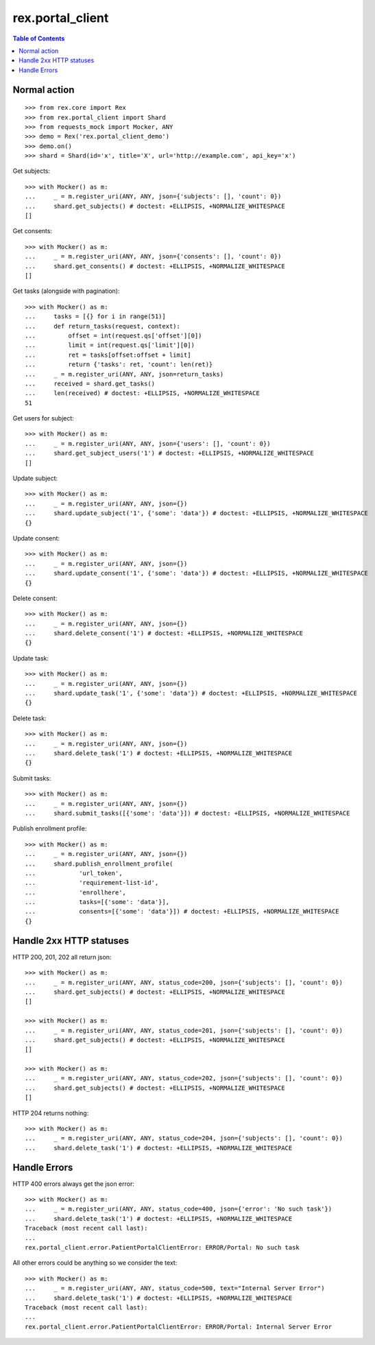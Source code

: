 ************************
  rex.portal_client
************************

.. contents:: Table of Contents

Normal action
==============

::

  >>> from rex.core import Rex
  >>> from rex.portal_client import Shard
  >>> from requests_mock import Mocker, ANY
  >>> demo = Rex('rex.portal_client_demo')
  >>> demo.on()
  >>> shard = Shard(id='x', title='X', url='http://example.com', api_key='x')

Get subjects::

  >>> with Mocker() as m:
  ...     _ = m.register_uri(ANY, ANY, json={'subjects': [], 'count': 0})
  ...     shard.get_subjects() # doctest: +ELLIPSIS, +NORMALIZE_WHITESPACE
  []

Get consents::

  >>> with Mocker() as m:
  ...     _ = m.register_uri(ANY, ANY, json={'consents': [], 'count': 0})
  ...     shard.get_consents() # doctest: +ELLIPSIS, +NORMALIZE_WHITESPACE
  []

Get tasks (alongside with pagination)::

  >>> with Mocker() as m:
  ...     tasks = [{} for i in range(51)]
  ...     def return_tasks(request, context):
  ...         offset = int(request.qs['offset'][0])
  ...         limit = int(request.qs['limit'][0])
  ...         ret = tasks[offset:offset + limit]
  ...         return {'tasks': ret, 'count': len(ret)}
  ...     _ = m.register_uri(ANY, ANY, json=return_tasks)
  ...     received = shard.get_tasks()
  ...     len(received) # doctest: +ELLIPSIS, +NORMALIZE_WHITESPACE
  51

Get users for subject::
  
  >>> with Mocker() as m:
  ...     _ = m.register_uri(ANY, ANY, json={'users': [], 'count': 0})
  ...     shard.get_subject_users('1') # doctest: +ELLIPSIS, +NORMALIZE_WHITESPACE
  []

Update subject::

  >>> with Mocker() as m:
  ...     _ = m.register_uri(ANY, ANY, json={})
  ...     shard.update_subject('1', {'some': 'data'}) # doctest: +ELLIPSIS, +NORMALIZE_WHITESPACE
  {}

Update consent::

  >>> with Mocker() as m:
  ...     _ = m.register_uri(ANY, ANY, json={})
  ...     shard.update_consent('1', {'some': 'data'}) # doctest: +ELLIPSIS, +NORMALIZE_WHITESPACE
  {}

Delete consent::

  >>> with Mocker() as m:
  ...     _ = m.register_uri(ANY, ANY, json={})
  ...     shard.delete_consent('1') # doctest: +ELLIPSIS, +NORMALIZE_WHITESPACE
  {}

Update task::

  >>> with Mocker() as m:
  ...     _ = m.register_uri(ANY, ANY, json={})
  ...     shard.update_task('1', {'some': 'data'}) # doctest: +ELLIPSIS, +NORMALIZE_WHITESPACE
  {}

Delete task::

  >>> with Mocker() as m:
  ...     _ = m.register_uri(ANY, ANY, json={})
  ...     shard.delete_task('1') # doctest: +ELLIPSIS, +NORMALIZE_WHITESPACE
  {}

Submit tasks::

  >>> with Mocker() as m:
  ...     _ = m.register_uri(ANY, ANY, json={})
  ...     shard.submit_tasks([{'some': 'data'}]) # doctest: +ELLIPSIS, +NORMALIZE_WHITESPACE

Publish enrollment profile::

  >>> with Mocker() as m:
  ...     _ = m.register_uri(ANY, ANY, json={})
  ...     shard.publish_enrollment_profile(
  ...            'url_token',
  ...            'requirement-list-id',
  ...            'enrollhere',
  ...            tasks=[{'some': 'data'}],
  ...            consents=[{'some': 'data'}]) # doctest: +ELLIPSIS, +NORMALIZE_WHITESPACE
  {}


Handle 2xx HTTP statuses
========================

HTTP 200, 201, 202 all return json::

  >>> with Mocker() as m:
  ...     _ = m.register_uri(ANY, ANY, status_code=200, json={'subjects': [], 'count': 0})
  ...     shard.get_subjects() # doctest: +ELLIPSIS, +NORMALIZE_WHITESPACE
  []

  >>> with Mocker() as m:
  ...     _ = m.register_uri(ANY, ANY, status_code=201, json={'subjects': [], 'count': 0})
  ...     shard.get_subjects() # doctest: +ELLIPSIS, +NORMALIZE_WHITESPACE
  []

  >>> with Mocker() as m:
  ...     _ = m.register_uri(ANY, ANY, status_code=202, json={'subjects': [], 'count': 0})
  ...     shard.get_subjects() # doctest: +ELLIPSIS, +NORMALIZE_WHITESPACE
  []

HTTP 204 returns nothing::

  >>> with Mocker() as m:
  ...     _ = m.register_uri(ANY, ANY, status_code=204, json={'subjects': [], 'count': 0})
  ...     shard.delete_task('1') # doctest: +ELLIPSIS, +NORMALIZE_WHITESPACE


Handle Errors
=============

HTTP 400 errors always get the json error::

  >>> with Mocker() as m:
  ...     _ = m.register_uri(ANY, ANY, status_code=400, json={'error': 'No such task'})
  ...     shard.delete_task('1') # doctest: +ELLIPSIS, +NORMALIZE_WHITESPACE
  Traceback (most recent call last):
  ...
  rex.portal_client.error.PatientPortalClientError: ERROR/Portal: No such task


All other errors could be anything so we consider the text::

  >>> with Mocker() as m:
  ...     _ = m.register_uri(ANY, ANY, status_code=500, text="Internal Server Error")
  ...     shard.delete_task('1') # doctest: +ELLIPSIS, +NORMALIZE_WHITESPACE
  Traceback (most recent call last):
  ...
  rex.portal_client.error.PatientPortalClientError: ERROR/Portal: Internal Server Error
